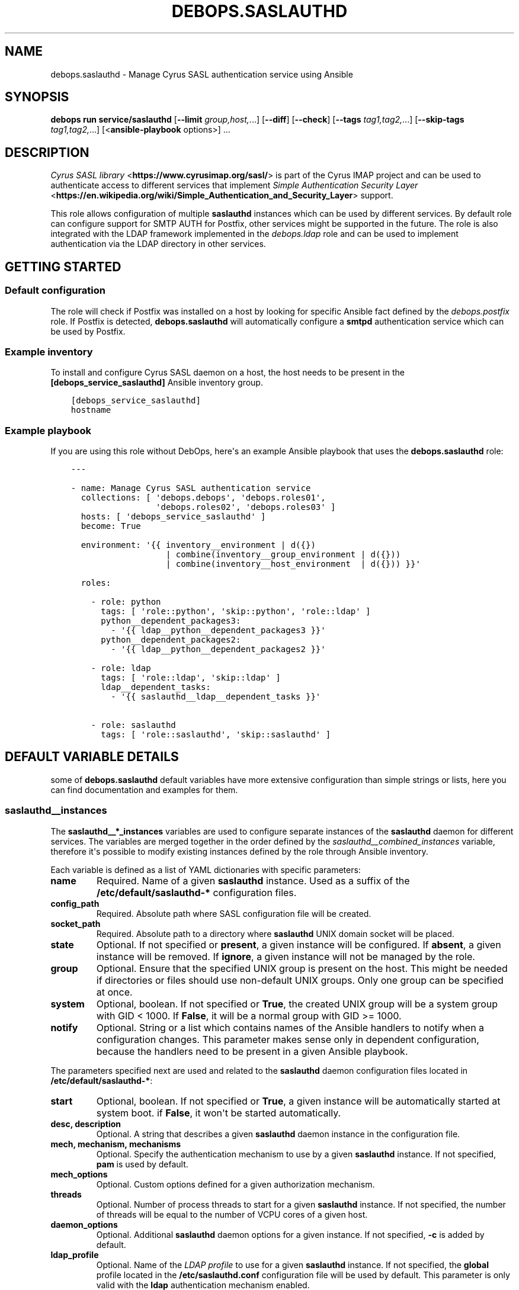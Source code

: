 .\" Man page generated from reStructuredText.
.
.
.nr rst2man-indent-level 0
.
.de1 rstReportMargin
\\$1 \\n[an-margin]
level \\n[rst2man-indent-level]
level margin: \\n[rst2man-indent\\n[rst2man-indent-level]]
-
\\n[rst2man-indent0]
\\n[rst2man-indent1]
\\n[rst2man-indent2]
..
.de1 INDENT
.\" .rstReportMargin pre:
. RS \\$1
. nr rst2man-indent\\n[rst2man-indent-level] \\n[an-margin]
. nr rst2man-indent-level +1
.\" .rstReportMargin post:
..
.de UNINDENT
. RE
.\" indent \\n[an-margin]
.\" old: \\n[rst2man-indent\\n[rst2man-indent-level]]
.nr rst2man-indent-level -1
.\" new: \\n[rst2man-indent\\n[rst2man-indent-level]]
.in \\n[rst2man-indent\\n[rst2man-indent-level]]u
..
.TH "DEBOPS.SASLAUTHD" "5" "Sep 23, 2024" "v3.0.8" "DebOps"
.SH NAME
debops.saslauthd \- Manage Cyrus SASL authentication service using Ansible
.SH SYNOPSIS
.sp
\fBdebops run service/saslauthd\fP [\fB\-\-limit\fP \fIgroup,host,\fP\&...] [\fB\-\-diff\fP] [\fB\-\-check\fP] [\fB\-\-tags\fP \fItag1,tag2,\fP\&...] [\fB\-\-skip\-tags\fP \fItag1,tag2,\fP\&...] [<\fBansible\-playbook\fP options>] ...
.SH DESCRIPTION
.sp
\fI\%Cyrus SASL library\fP <\fBhttps://www.cyrusimap.org/sasl/\fP> is
part of the Cyrus IMAP project and can be used to authenticate access to
different services that implement
\fI\%Simple Authentication Security Layer\fP <\fBhttps://en.wikipedia.org/wiki/Simple_Authentication_and_Security_Layer\fP>
support.
.sp
This role allows configuration of multiple \fBsaslauthd\fP instances which
can be used by different services. By default role can configure support for
SMTP AUTH for Postfix, other services might be supported in the future. The
role is also integrated with the LDAP framework implemented in the
\fI\%debops.ldap\fP role and can be used to implement authentication via the
LDAP directory in other services.
.SH GETTING STARTED
.SS Default configuration
.sp
The role will check if Postfix was installed on a host by looking for specific
Ansible fact defined by the \fI\%debops.postfix\fP role. If Postfix is detected,
\fBdebops.saslauthd\fP will automatically configure a \fBsmtpd\fP authentication
service which can be used by Postfix.
.SS Example inventory
.sp
To install and configure Cyrus SASL daemon on a host, the host needs to be
present in the \fB[debops_service_saslauthd]\fP Ansible inventory group.
.INDENT 0.0
.INDENT 3.5
.sp
.nf
.ft C
[debops_service_saslauthd]
hostname
.ft P
.fi
.UNINDENT
.UNINDENT
.SS Example playbook
.sp
If you are using this role without DebOps, here\(aqs an example Ansible playbook
that uses the \fBdebops.saslauthd\fP role:
.INDENT 0.0
.INDENT 3.5
.sp
.nf
.ft C
\-\-\-

\- name: Manage Cyrus SASL authentication service
  collections: [ \(aqdebops.debops\(aq, \(aqdebops.roles01\(aq,
                 \(aqdebops.roles02\(aq, \(aqdebops.roles03\(aq ]
  hosts: [ \(aqdebops_service_saslauthd\(aq ]
  become: True

  environment: \(aq{{ inventory__environment | d({})
                   | combine(inventory__group_environment | d({}))
                   | combine(inventory__host_environment  | d({})) }}\(aq

  roles:

    \- role: python
      tags: [ \(aqrole::python\(aq, \(aqskip::python\(aq, \(aqrole::ldap\(aq ]
      python__dependent_packages3:
        \- \(aq{{ ldap__python__dependent_packages3 }}\(aq
      python__dependent_packages2:
        \- \(aq{{ ldap__python__dependent_packages2 }}\(aq

    \- role: ldap
      tags: [ \(aqrole::ldap\(aq, \(aqskip::ldap\(aq ]
      ldap__dependent_tasks:
        \- \(aq{{ saslauthd__ldap__dependent_tasks }}\(aq

    \- role: saslauthd
      tags: [ \(aqrole::saslauthd\(aq, \(aqskip::saslauthd\(aq ]

.ft P
.fi
.UNINDENT
.UNINDENT
.SH DEFAULT VARIABLE DETAILS
.sp
some of \fBdebops.saslauthd\fP default variables have more extensive
configuration than simple strings or lists, here you can find documentation and
examples for them.
.SS saslauthd__instances
.sp
The \fBsaslauthd__*_instances\fP variables are used to configure separate
instances of the \fBsaslauthd\fP daemon for different services. The
variables are merged together in the order defined by the
\fI\%saslauthd__combined_instances\fP variable, therefore it\(aqs possible to
modify existing instances defined by the role through Ansible inventory.
.sp
Each variable is defined as a list of YAML dictionaries with specific
parameters:
.INDENT 0.0
.TP
.B \fBname\fP
Required. Name of a given \fBsaslauthd\fP instance. Used as a suffix of
the \fB/etc/default/saslauthd\-*\fP configuration files.
.TP
.B \fBconfig_path\fP
Required. Absolute path where SASL configuration file will be created.
.TP
.B \fBsocket_path\fP
Required. Absolute path to a directory where \fBsaslauthd\fP UNIX domain
socket will be placed.
.TP
.B \fBstate\fP
Optional. If not specified or \fBpresent\fP, a given instance will be
configured. If \fBabsent\fP, a given instance will be removed. If \fBignore\fP,
a given instance will not be managed by the role.
.TP
.B \fBgroup\fP
Optional. Ensure that the specified UNIX group is present on the host. This
might be needed if directories or files should use non\-default UNIX groups.
Only one group can be specified at once.
.TP
.B \fBsystem\fP
Optional, boolean. If not specified or \fBTrue\fP, the created UNIX group will
be a system group with GID < 1000. If \fBFalse\fP, it will be a normal group
with GID >= 1000.
.TP
.B \fBnotify\fP
Optional. String or a list which contains names of the Ansible handlers to
notify when a configuration changes. This parameter makes sense only in
dependent configuration, because the handlers need to be present in a given
Ansible playbook.
.UNINDENT
.sp
The parameters specified next are used and related to the \fBsaslauthd\fP
daemon configuration files located in \fB/etc/default/saslauthd\-*\fP:
.INDENT 0.0
.TP
.B \fBstart\fP
Optional, boolean. If not specified or \fBTrue\fP, a given instance will be
automatically started at system boot. if \fBFalse\fP, it won\(aqt be started
automatically.
.TP
.B \fBdesc\fP, \fBdescription\fP
Optional. A string that describes a given \fBsaslauthd\fP daemon
instance in the configuration file.
.TP
.B \fBmech\fP, \fBmechanism\fP, \fBmechanisms\fP
Optional. Specify the authentication mechanism to use by a given
\fBsaslauthd\fP instance. If not specified, \fBpam\fP is used by default.
.TP
.B \fBmech_options\fP
Optional. Custom options defined for a given authorization mechanism.
.TP
.B \fBthreads\fP
Optional. Number of process threads to start for a given \fBsaslauthd\fP
instance. If not specified, the number of threads will be equal to the number
of VCPU cores of a given host.
.TP
.B \fBdaemon_options\fP
Optional. Additional \fBsaslauthd\fP daemon options for a given
instance. If not specified, \fB\-c\fP is added by default.
.TP
.B \fBldap_profile\fP
Optional. Name of the \fI\%LDAP profile\fP to
use for a given \fBsaslauthd\fP instance. If not specified, the
\fBglobal\fP profile located in the \fB/etc/saslauthd.conf\fP configuration
file will be used by default. This parameter is only valid with the \fBldap\fP
authentication mechanism enabled.
.UNINDENT
.sp
The following parameters are related to the SASL configuration file generated
for a given instance:
.INDENT 0.0
.TP
.B \fBconfig_dir_owner\fP
Optional. The owner of the directory with the configuration file. If not
specified, \fBroot\fP is used by default.
.TP
.B \fBconfig_dir_group\fP
Optional. The primary group of the directory with the configuration file. If
not specified, \fBroot\fP is used by default.
.TP
.B \fBconfig_dir_mode\fP
Optional. The permissions of the directory with the configuration file. If
not specified, \fB0755\fP is set by default.
.TP
.B \fBconfig_owner\fP
Optional. The UNIX account which will be the owner of the configuration file.
If not specified, \fBroot\fP will be the owner.
.TP
.B \fBconfig_group\fP
Optional. The UNIX group which will be the primary group of the configuration
file. If not specified, \fBsasl\fP will be used by default.
.TP
.B \fBconfig_mode\fP
Optional. The permissions set for the configuration file. If not specified,
\fB0640\fP permissions will be set by default.
.TP
.B \fBconfig_raw\fP
Optional. a string or YAML text block with the SASL configuration which will
be placed in the configuration file as\-is.
.UNINDENT
.sp
These parameters are related to the UNIX socket of a given \fBsaslauthd\fP
instance:
.INDENT 0.0
.TP
.B \fBsocket_owner\fP
Optional. The UNIX account which will be set as the owner of the directory
where the \fBsaslauthd\fP UNIX socket is located. If not specified,
\fBroot\fP will be used by default.
.TP
.B \fBsocket_group\fP
Optional. The UNIX group which will be set as the primary group of the
directory with the \fBsaslauthd\fP UNIX socket. If not specified,
\fBsasl\fP will be used by default.
.TP
.B \fBsocket_mode\fP
Optional. The permissions of the directory with the \fBsaslauthd\fP UNIX
socket. If not specified, \fB0710\fP will be used by default.
.UNINDENT
.SS Examples
.sp
Modify existing Postfix configuration to connect to a PostgreSQL database:
.INDENT 0.0
.INDENT 3.5
.sp
.nf
.ft C
saslauthd__instances:

  \- name: \(aqsmtpd\(aq
    config_raw: |
      pwcheck_method: auxprop
      auxprop_plugin: sql
      mech_list: plain login cram\-md5 digest\-md5
      sql_engine: pgsql
      sql_hostnames: 127.0.0.1
      sql_user: postfix
      sql_passwd: password
      sql_database: mail
      sql_select: select password from mailboxes where name=\(aq%u\(aq and domain=\(aq%r\(aq and smtp_enabled=1
.ft P
.fi
.UNINDENT
.UNINDENT
.SS saslauthd__ldap_profiles
.sp
The \fBsaslauthd__ldap_*_profiles\fP variables define a list of \(dqLDAP profiles\(dq,
\fB/etc/saslauthd\-*.conf\fP configuration files which configure the \fBldap\fP
SASL authentication mechanism. The \fBsaslauthd\fP service instances can
select a LDAP profile to use, or if not defined, will fall back to the
\fB/etc/saslauthd.conf\fP configuration file which is defined in the
\fBglobal\fP LDAP profile.
.SS Examples
.sp
Check the \fI\%saslauthd__ldap_default_profiles\fP variable for a set of
default LDAP profiles defined in the role.
.sp
The manual for the \fB/etc/saslauthd.conf\fP configuration file is not
available in Debian directly. You can find it in the \fBcyrus\-sasl2\-doc\fP APT
package, in the \fB/usr/share/doc/cyrus\-sasl2\-doc/LDAP_SASLAUTHD.gz\fP file.
.SS Syntax
.sp
Each LDAP profile definition is a YAML dictionary with specific parameters:
.INDENT 0.0
.TP
.B \fBname\fP
Required. The name of the LDAP profile, used in the filename. You can select
a given LDAP profile in the SASL instance configuration by specifying this
name in the \fBldap_profile\fP parameter.
.sp
Multiple configuration entries with the same \fBname\fP parameter are merged
together and can affect each other.
.TP
.B \fBstate\fP
Optional. If not specified or \fBpresent\fP, a given LDAP profile configuration
file is created on the host. If \fBabsent\fP, a given LDAP profile will be
removed from the host. If \fBignore\fP, this configuration entry will not be
evaluated by the role during execution.
.TP
.B \fBowner\fP
Optional. The UNIX account which will be the owner of the generated
configuration file. If not specified, \fBroot\fP is used by default.
.TP
.B \fBgroup\fP
Optional. The UNIX group of the generated configuration file. If not
specified, \fBsasl\fP is used by default.
.TP
.B \fBmode\fP
Optional. The mode of the generated configuration file. If not specified,
\fB0640\fP is used by default.
.TP
.B \fBraw\fP
Optional. String or YAML text block with contents of the
\fB/etc/saslauthd.conf\fP configuration, inserted in the configuration file
as\-is.
.TP
.B \fBoptions\fP
Optional. If the \fBraw\fP configuration parameter is not specified, this
parameter can be used to define the contents of the configuration file.
The \fBoptions\fP parameters from multiple configuration entries with the same
\fBname\fP parameter are merged together, and can affect each other.
.sp
The configuration is defined as a list of YAML dictionaries with specific
parameters:
.INDENT 7.0
.TP
.B \fBname\fP
The name of the configuration option.
.TP
.B \fBvalue\fP
The value of the configuration option, defined as a string or a YAML list
which list elements joined by spaces.
.TP
.B \fBstate\fP
If not specified or \fBpresent\fP, a given configuration option will be
present in the generated file. If \fBabsent\fP, a given configuration option
will be removed from the generated file.
.UNINDENT
.UNINDENT
.SH AUTHOR
Maciej Delmanowski
.SH COPYRIGHT
2014-2024, Maciej Delmanowski, Nick Janetakis, Robin Schneider and others
.\" Generated by docutils manpage writer.
.
